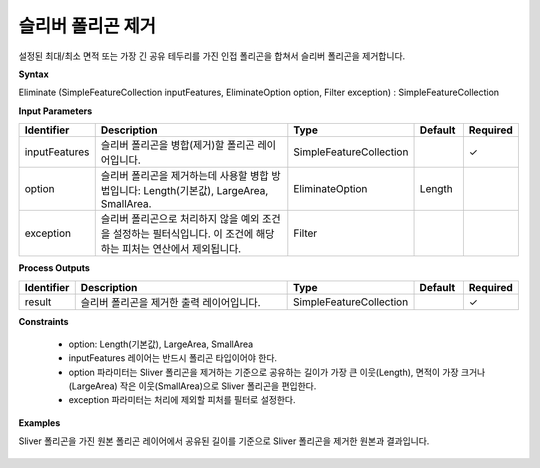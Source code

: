 .. _eliminate:

슬리버 폴리곤 제거
==============================

설정된 최대/최소 면적 또는 가장 긴 공유 테두리를 가진 인접 폴리곤을 합쳐서 슬리버 폴리곤을 제거합니다.

**Syntax**

Eliminate (SimpleFeatureCollection inputFeatures, EliminateOption option, Filter exception) : SimpleFeatureCollection

**Input Parameters**

.. list-table::
   :widths: 10 50 20 10 10

   * - **Identifier**
     - **Description**
     - **Type**
     - **Default**
     - **Required**

   * - inputFeatures
     - 슬리버 폴리곤을 병합(제거)할 폴리곤 레이어입니다.
     - SimpleFeatureCollection
     -
     - ✓

   * - option
     - 슬리버 폴리곤을 제거하는데 사용할 병합 방법입니다: Length(기본값), LargeArea, SmallArea.
     - EliminateOption
     - Length
     -

   * - exception
     - 슬리버 폴리곤으로 처리하지 않을 예외 조건을 설정하는 필터식입니다. 이 조건에 해당하는 피처는 연산에서 제외됩니다.
     - Filter
     -
     -

**Process Outputs**

.. list-table::
   :widths: 10 50 20 10 10

   * - **Identifier**
     - **Description**
     - **Type**
     - **Default**
     - **Required**

   * - result
     - 슬리버 폴리곤을 제거한 출력 레이어입니다.
     - SimpleFeatureCollection
     -
     - ✓

**Constraints**

 - option: Length(기본값), LargeArea, SmallArea
 - inputFeatures 레이어는 반드시 폴리곤 타입이어야 한다.
 - option 파라미터는 Sliver 폴리곤을 제거하는 기준으로 공유하는 길이가 가장 큰 이웃(Length), 면적이 가장 크거나(LargeArea) 작은 이웃(SmallArea)으로 Sliver 폴리곤을 편입한다.
 - exception 파라미터는 처리에 제외할 피처를 필터로 설정한다.

**Examples**

Sliver 폴리곤을 가진 원본 폴리곤 레이어에서 공유된 길이를 기준으로 Sliver 폴리곤을 제거한 원본과 결과입니다.

  .. image:: images/eliminate.png
